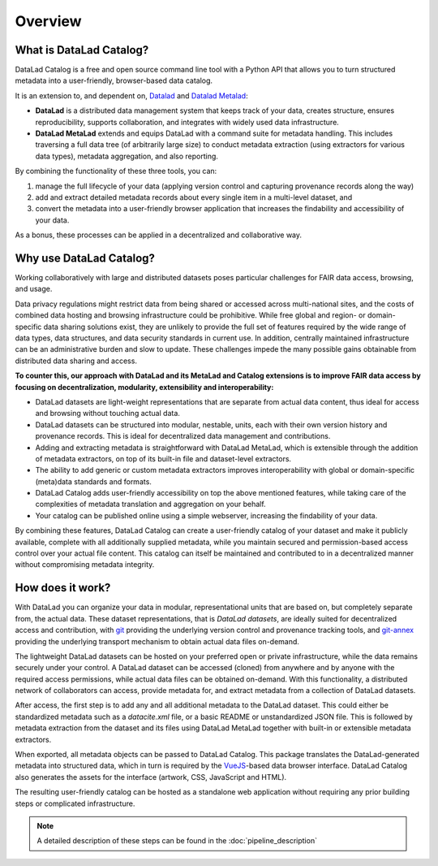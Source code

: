 Overview
********

What is DataLad Catalog?
========================

DataLad Catalog is a free and open source command line tool with a Python API
that allows you to turn structured metadata into a user-friendly, browser-based
data catalog.

It is an extension to, and dependent on, `Datalad`_ and `Datalad Metalad`_:

- **DataLad** is a distributed data management system that keeps track of
  your data, creates structure, ensures reproducibility, supports collaboration,
  and integrates with widely used data infrastructure.
- **DataLad MetaLad** extends and equips DataLad with a command suite for metadata
  handling. This includes traversing a full data tree (of arbitrarily large size) to 
  conduct metadata extraction (using extractors for various data
  types), metadata aggregation, and also reporting.

By combining the functionality of these three tools, you can:

1. manage the full lifecycle of your data (applying version control and capturing
   provenance records along the way)
2. add and extract detailed metadata records about every single item in a
   multi-level dataset, and
3. convert the metadata into a user-friendly browser application that increases
   the findability and accessibility of your data.

As a bonus, these processes can be applied in a decentralized and collaborative way.

Why use DataLad Catalog?
========================
 
Working collaboratively with large and distributed datasets poses particular
challenges for FAIR data access, browsing, and usage.

Data privacy regulations might restrict data from being shared or accessed 
across multi-national sites, and the costs of combined data hosting and
browsing infrastructure could be prohibitive. While free global and
region- or domain-specific data sharing solutions exist, they are unlikely
to provide the full set of features required by the wide range of data types,
data structures, and data security standards in current use. In addition,
centrally maintained infrastructure can be an administrative burden and slow
to update. These challenges impede the many possible gains obtainable from
distributed data sharing and access.

**To counter this, our approach with DataLad and its MetaLad and Catalog extensions
is to improve FAIR data access by focusing on decentralization, modularity,
extensibility and interoperability:**

- DataLad datasets are light-weight representations that are separate from
  actual data content, thus ideal for access and browsing without touching
  actual data.
- DataLad datasets can be structured into modular, nestable, units, each
  with their own version history and provenance records. This is ideal for
  decentralized data management and contributions.
- Adding and extracting metadata is straightforward with DataLad MetaLad, 
  which is extensible through the addition of metadata extractors, on top
  of its built-in file and dataset-level extractors.
- The ability to add generic or custom metadata extractors improves interoperability 
  with global or domain-specific (meta)data standards and formats.
- DataLad Catalog adds user-friendly accessibility on top the above mentioned
  features, while taking care of the complexities of metadata translation
  and aggregation on your behalf.
- Your catalog can be published online using a simple webserver, increasing the
  findability of your data.

By combining these features, DataLad Catalog can create a user-friendly
catalog of your dataset and make it publicly available, complete with all
additionally supplied metadata, while you maintain secured and permission-based
access control over your actual file content. This catalog can itself be
maintained and contributed to in a decentralized manner without compromising
metadata integrity.


How does it work?
=================

With DataLad you can organize your data in modular, representational units 
that are based on, but completely separate from, the actual data. These dataset
representations, that is *DataLad datasets*, are ideally suited for decentralized
access and contribution, with `git`_ providing the underlying version control and
provenance tracking tools, and `git-annex`_ providing the underlying transport
mechanism to obtain actual data files on-demand.

The lightweight DataLad datasets can be hosted on your preferred open or private
infrastructure, while the data remains securely under your control. A DataLad
dataset can be accessed (cloned) from anywhere and by anyone with the required
access permissions, while actual data files can be obtained on-demand. With this
functionality, a distributed network of collaborators can access, provide metadata
for, and extract metadata from a collection of DataLad datasets.

After access, the first step is to add any and all additional metadata to the
DataLad dataset. This could either be standardized metadata such as a `datacite.xml`
file, or a basic README or unstandardized JSON file. This is followed by metadata
extraction from the dataset and its files using DataLad MetaLad together with
built-in or extensible metadata extractors.

When exported, all metadata objects can be passed to DataLad Catalog. This package
translates the DataLad-generated metadata into structured data, which in turn is
required by the `VueJS`_-based data browser interface. DataLad Catalog also
generates the assets for the interface (artwork, CSS, JavaScript and HTML).

The resulting user-friendly catalog can be hosted as a standalone web application
without requiring any prior building steps or complicated infrastructure.

.. note:: A detailed description of these steps can be found in the :doc:`pipeline_description`

.. _DataLad: https://github.com/datalad/datalad
.. _DataLad Metalad: https://github.com/datalad/datalad-metalad
.. _git: https://git-scm.com/
.. _git-annex: https://git-annex.branchable.com/
.. _VueJS: https://vuejs.org/

